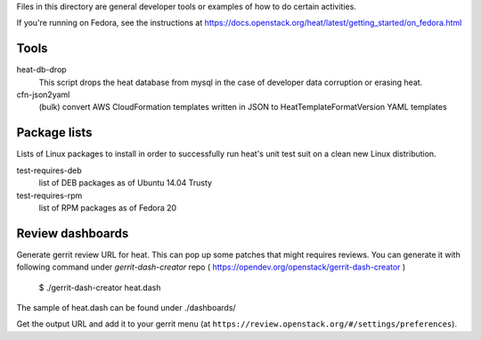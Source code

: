 Files in this directory are general developer tools or examples of how
to do certain activities.

If you're running on Fedora, see the instructions at https://docs.openstack.org/heat/latest/getting_started/on_fedora.html

Tools
=====

heat-db-drop
  This script drops the heat database from mysql in the case of developer
  data corruption or erasing heat.

cfn-json2yaml
  (bulk) convert AWS CloudFormation templates written in JSON
  to HeatTemplateFormatVersion YAML templates

Package lists
=============

Lists of Linux packages to install in order to successfully run heat's
unit test suit on a clean new Linux distribution.

test-requires-deb
  list of DEB packages as of Ubuntu 14.04 Trusty

test-requires-rpm
  list of RPM packages as of Fedora 20

Review dashboards
=================

Generate gerrit review URL for heat. This can pop up some patches
that might requires reviews. You can generate it with following
command under `gerrit-dash-creator` repo
( https://opendev.org/openstack/gerrit-dash-creator )

    $ ./gerrit-dash-creator heat.dash

The sample of heat.dash can be found under ./dashboards/

Get the output URL and add it to your gerrit menu
(at ``https://review.openstack.org/#/settings/preferences``).

